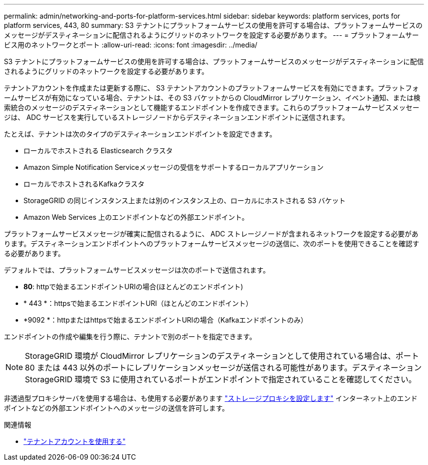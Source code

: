 ---
permalink: admin/networking-and-ports-for-platform-services.html 
sidebar: sidebar 
keywords: platform services, ports for platform services, 443, 80 
summary: S3 テナントにプラットフォームサービスの使用を許可する場合は、プラットフォームサービスのメッセージがデスティネーションに配信されるようにグリッドのネットワークを設定する必要があります。 
---
= プラットフォームサービス用のネットワークとポート
:allow-uri-read: 
:icons: font
:imagesdir: ../media/


[role="lead"]
S3 テナントにプラットフォームサービスの使用を許可する場合は、プラットフォームサービスのメッセージがデスティネーションに配信されるようにグリッドのネットワークを設定する必要があります。

テナントアカウントを作成または更新する際に、 S3 テナントアカウントのプラットフォームサービスを有効にできます。プラットフォームサービスが有効になっている場合、テナントは、その S3 バケットからの CloudMirror レプリケーション、イベント通知、または検索統合のメッセージのデスティネーションとして機能するエンドポイントを作成できます。これらのプラットフォームサービスメッセージは、 ADC サービスを実行しているストレージノードからデスティネーションエンドポイントに送信されます。

たとえば、テナントは次のタイプのデスティネーションエンドポイントを設定できます。

* ローカルでホストされる Elasticsearch クラスタ
* Amazon Simple Notification Serviceメッセージの受信をサポートするローカルアプリケーション
* ローカルでホストされるKafkaクラスタ
* StorageGRID の同じインスタンス上または別のインスタンス上の、ローカルにホストされる S3 バケット
* Amazon Web Services 上のエンドポイントなどの外部エンドポイント。


プラットフォームサービスメッセージが確実に配信されるように、 ADC ストレージノードが含まれるネットワークを設定する必要があります。デスティネーションエンドポイントへのプラットフォームサービスメッセージの送信に、次のポートを使用できることを確認する必要があります。

デフォルトでは、プラットフォームサービスメッセージは次のポートで送信されます。

* *80*: httpで始まるエンドポイントURIの場合(ほとんどのエンドポイント)
* * 443 *：httpsで始まるエンドポイントURI（ほとんどのエンドポイント）
* *9092 *：httpまたはhttpsで始まるエンドポイントURIの場合（Kafkaエンドポイントのみ）


エンドポイントの作成や編集を行う際に、テナントで別のポートを指定できます。


NOTE: StorageGRID 環境が CloudMirror レプリケーションのデスティネーションとして使用されている場合は、ポート 80 または 443 以外のポートにレプリケーションメッセージが送信される可能性があります。デスティネーション StorageGRID 環境で S3 に使用されているポートがエンドポイントで指定されていることを確認してください。

非透過型プロキシサーバを使用する場合は、も使用する必要があります link:configuring-storage-proxy-settings.html["ストレージプロキシを設定します"] インターネット上のエンドポイントなどの外部エンドポイントへのメッセージの送信を許可します。

.関連情報
* link:../tenant/index.html["テナントアカウントを使用する"]

